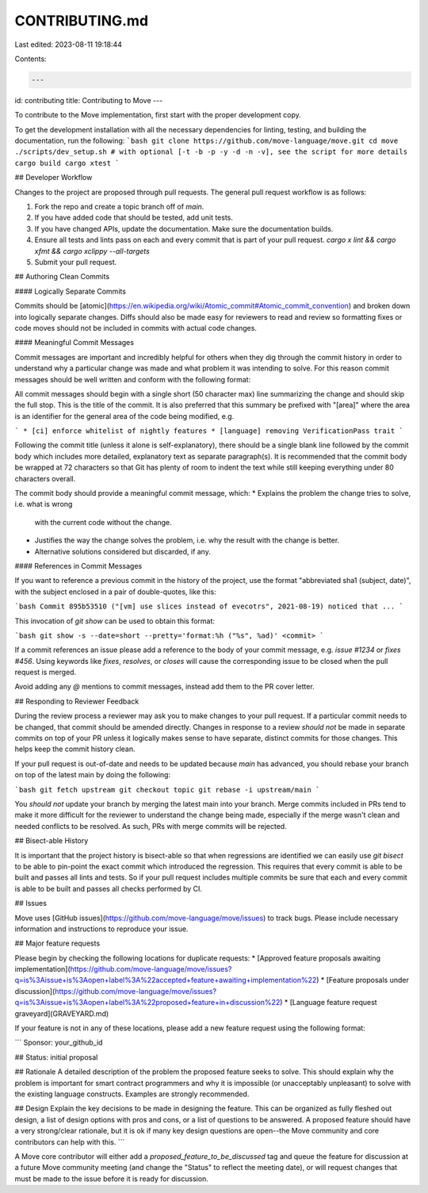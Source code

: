 CONTRIBUTING.md
===============

Last edited: 2023-08-11 19:18:44

Contents:

.. code-block:: md

    ---
id: contributing
title: Contributing to Move
---

To contribute to the Move implementation, first start with the proper
development copy.

To get the development installation with all the necessary dependencies for
linting, testing, and building the documentation, run the following:
```bash
git clone https://github.com/move-language/move.git
cd move
./scripts/dev_setup.sh # with optional [-t -b -p -y -d -n -v], see the script for more details
cargo build
cargo xtest
```


## Developer Workflow

Changes to the project are proposed through pull requests. The general pull
request workflow is as follows:

1. Fork the repo and create a topic branch off of `main`.
2. If you have added code that should be tested, add unit tests.
3. If you have changed APIs, update the documentation. Make sure the
   documentation builds.
4. Ensure all tests and lints pass on each and every commit that is part of
   your pull request. `cargo x lint && cargo xfmt && cargo xclippy --all-targets`
5. Submit your pull request.

## Authoring Clean Commits

#### Logically Separate Commits

Commits should be
[atomic](https://en.wikipedia.org/wiki/Atomic_commit#Atomic_commit_convention)
and broken down into logically separate changes. Diffs should also be made easy
for reviewers to read and review so formatting fixes or code moves should not
be included in commits with actual code changes.

#### Meaningful Commit Messages

Commit messages are important and incredibly helpful for others when they dig
through the commit history in order to understand why a particular change
was made and what problem it was intending to solve. For this reason commit
messages should be well written and conform with the following format:

All commit messages should begin with a single short (50 character max) line
summarizing the change and should skip the full stop. This is the title of the
commit. It is also preferred that this summary be prefixed with "[area]" where
the area is an identifier for the general area of the code being modified, e.g.

```
* [ci] enforce whitelist of nightly features
* [language] removing VerificationPass trait
```

Following the commit title (unless it alone is self-explanatory), there should
be a single blank line followed by the commit body which includes more
detailed, explanatory text as separate paragraph(s). It is recommended that the
commit body be wrapped at 72 characters so that Git has plenty of room to
indent the text while still keeping everything under 80 characters overall.

The commit body should provide a meaningful commit message, which:
* Explains the problem the change tries to solve, i.e. what is wrong
  with the current code without the change.
* Justifies the way the change solves the problem, i.e. why the
  result with the change is better.
* Alternative solutions considered but discarded, if any.

#### References in Commit Messages

If you want to reference a previous commit in the history of the project, use
the format "abbreviated sha1 (subject, date)", with the subject enclosed in a
pair of double-quotes, like this:

```bash
Commit 895b53510 ("[vm] use slices instead of evecotrs", 2021-08-19)
noticed that ...
```

This invocation of `git show` can be used to obtain this format:

```bash
git show -s --date=short --pretty='format:%h ("%s", %ad)' <commit>
```

If a commit references an issue please add a reference to the body of your
commit message, e.g. `issue #1234` or `fixes #456`. Using keywords like
`fixes`, `resolves`, or `closes` will cause the corresponding issue to be
closed when the pull request is merged.

Avoid adding any `@` mentions to commit messages, instead add them to the PR
cover letter.

## Responding to Reviewer Feedback

During the review process a reviewer may ask you to make changes to your pull
request. If a particular commit needs to be changed, that commit should be
amended directly. Changes in response to a review *should not* be made in
separate commits on top of your PR unless it logically makes sense to have
separate, distinct commits for those changes. This helps keep the commit
history clean.

If your pull request is out-of-date and needs to be updated because `main`
has advanced, you should rebase your branch on top of the latest main by
doing the following:

```bash
git fetch upstream
git checkout topic
git rebase -i upstream/main
```

You *should not* update your branch by merging the latest main into your
branch. Merge commits included in PRs tend to make it more difficult for the
reviewer to understand the change being made, especially if the merge wasn't
clean and needed conflicts to be resolved. As such, PRs with merge commits will
be rejected.

## Bisect-able History

It is important that the project history is bisect-able so that when
regressions are identified we can easily use `git bisect` to be able to
pin-point the exact commit which introduced the regression. This requires that
every commit is able to be built and passes all lints and tests. So if your
pull request includes multiple commits be sure that each and every commit is
able to be built and passes all checks performed by CI.


## Issues

Move uses [GitHub issues](https://github.com/move-language/move/issues) to track
bugs. Please include necessary information and instructions to reproduce your
issue.

## Major feature requests

Please begin by checking the following locations for duplicate requests:
* [Approved feature proposals awaiting implementation](https://github.com/move-language/move/issues?q=is%3Aissue+is%3Aopen+label%3A%22accepted+feature+awaiting+implementation%22)
* [Feature proposals under discussion](https://github.com/move-language/move/issues?q=is%3Aissue+is%3Aopen+label%3A%22proposed+feature+in+discussion%22)
* [Language feature request graveyard](GRAVEYARD.md)

If your feature is not in any of these locations, please add a new feature request using the following format:

```
Sponsor: your_github_id

## Status: initial proposal

## Rationale
A detailed description of the problem the proposed feature seeks to solve. This should explain why the problem is important for smart contract programmers and why it is impossible (or unacceptably unpleasant) to solve with the existing language constructs. Examples are strongly recommended.

## Design
Explain the key decisions to be made in designing the feature. This can be organized as fully fleshed out design, a list of design options with pros and cons, or a list of questions to be answered. A proposed feature should have a very strong/clear rationale, but it is ok if many key design questions are open--the Move community and core contributors can help with this.
```

A Move core contributor will either add a `proposed_feature_to_be_discussed` tag and queue the feature for discussion at a future Move community meeting (and change the "Status" to reflect the meeting date), or will request changes that must be made to the issue before it is ready for discussion.


